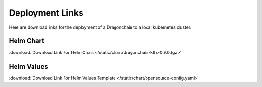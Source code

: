 Deployment Links
================

Here are download links for the deployment of a Dragonchain to a
local kubernetes cluster.

Helm Chart
""""""""""

:download:`Download Link For Helm Chart </static/chart/dragonchain-k8s-0.9.0.tgz>`

Helm Values
"""""""""""

:download:`Download Link For Helm Values Template </static/chart/opensource-config.yaml>`
